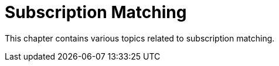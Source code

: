 [[subscription-matching-intro]]
= Subscription Matching 

This chapter contains various topics related to subscription matching.

